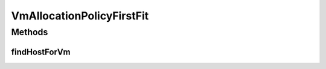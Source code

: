 .. java:import:: org.cloudbus.cloudsim.hosts Host

.. java:import:: org.cloudbus.cloudsim.vms Vm

.. java:import:: java.util Optional

VmAllocationPolicyFirstFit
==========================

.. java:package:: org.cloudbus.cloudsim.allocationpolicies
   :noindex:

.. java:type:: public class VmAllocationPolicyFirstFit extends VmAllocationPolicyAbstract implements VmAllocationPolicy

   An \ **First Fit VM allocation policy**\  which finds the first Host having suitable resources to place a given VM.

   \ **NOTE: This policy doesn't perform optimization of VM allocation by means of VM migration.**\

   If you are using any algorithms, policies or workload included in the power package please cite the following paper:

   ..

   * \ `Anton Beloglazov, and Rajkumar Buyya, "Optimal Online Deterministic Algorithms and Adaptive Heuristics for Energy and Performance Efficient Dynamic Consolidation of Virtual Machines in Cloud Data Centers", Concurrency and Computation: Practice and Experience (CCPE), Volume 24, Issue 13, Pages: 1397-1420, John Wiley & Sons, Ltd, New York, USA, 2012 <http://dx.doi.org/10.1002/cpe.1867>`_\

   :author: Anton Beloglazov, Manoel Campos da Silva Filho

Methods
-------
findHostForVm
^^^^^^^^^^^^^

.. java:method:: @Override public Optional<Host> findHostForVm(Vm vm)
   :outertype: VmAllocationPolicyFirstFit

